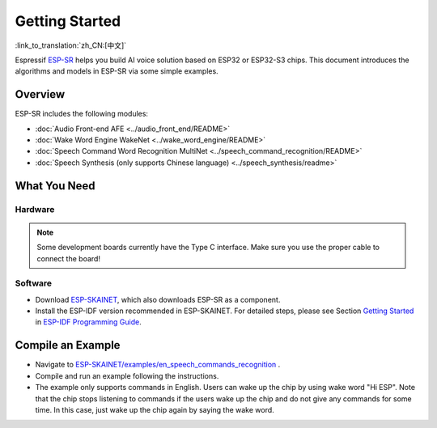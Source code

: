 Getting Started
================

:link_to_translation:`zh_CN:[中文]`

Espressif `ESP-SR <https://github.com/espressif/esp-sr>`__ helps you build AI voice solution based on ESP32 or ESP32-S3 chips. This document introduces the algorithms and models in ESP-SR via some simple examples.

Overview
--------

ESP-SR includes the following modules:

* :doc:`Audio Front-end AFE <../audio_front_end/README>`
* :doc:`Wake Word Engine WakeNet <../wake_word_engine/README>`
* :doc:`Speech Command Word Recognition MultiNet <../speech_command_recognition/README>`
* :doc:`Speech Synthesis (only supports Chinese language) <../speech_synthesis/readme>`

What You Need
-------------

Hardware
~~~~~~~~

.. list::

   :esp32s3: - an audio development board. Recommendation: ESP32-S3-Korvo-1 or ESP32-S3-Korvo-2
   :esp32: - an audio development board. Recommendation: ESP32-Korvo
   - USB 2.0 cable (USB A / micro USB B)
   - PC (Linux)

.. note::
   Some development boards currently have the Type C interface. Make sure you use the proper cable to connect the board!

Software
~~~~~~~~

* Download `ESP-SKAINET <https://github.com/espressif/esp-skainet>`__, which also downloads ESP-SR as a component.
* Install the ESP-IDF version recommended in ESP-SKAINET. For detailed steps, please see Section `Getting Started <https://docs.espressif.com/projects/esp-idf/en/latest/esp32s3/get-started/index.html>`__ in `ESP-IDF Programming Guide <https://docs.espressif.com/projects/esp-idf/en/latest/esp32s3/index.html>`__.


Compile an Example
------------------

* Navigate to `ESP-SKAINET/examples/en_speech_commands_recognition <https://github.com/espressif/esp-skainet/tree/master/examples/en_speech_commands_recognition>`__ .
* Compile and run an example following the instructions.
* The example only supports commands in English. Users can wake up the chip by using wake word "Hi ESP". Note that the chip stops listening to commands if the users wake up the chip and do not give any commands for some time. In this case, just wake up the chip again by saying the wake word.